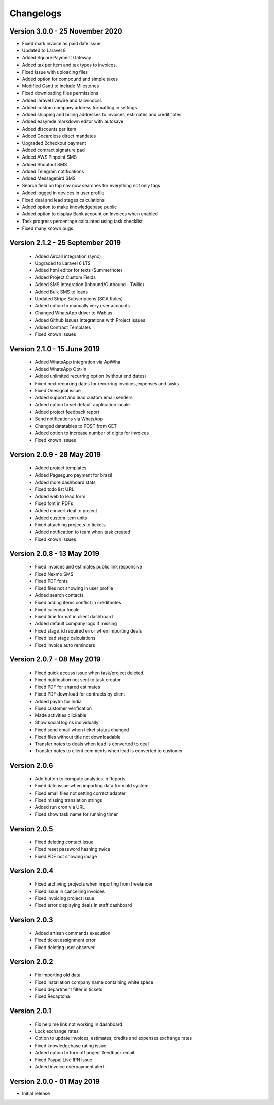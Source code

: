 Changelogs
==========

Version 3.0.0 - 25 November 2020
"""""""""""""""""""""""""""""""
- Fixed mark invoice as paid date issue.
- Updated to Laravel 8
- Added Square Payment Gateway
- Added tax per item and tax types to invoices.
- Fixed issue with uploading files
- Added option for compound and simple taxes
- Modified Gantt to include Milestones
- Fixed downloading files permissions
- Added laravel livewire and tailwindcss
- Added custom company address formatting in settings
- Added shipping and billing addresses to invoices, estimates and creditnotes
- Added easymde markdown editor with autosave
- Added discounts per item
- Added Gocardless direct mandates
- Upgraded 2checkout payment
- Added contract signature pad
- Added AWS Pinpoint SMS
- Added Shoutout SMS
- Added Telegram notifications
- Added Messagebird SMS
- Search field on top nav now searches for everything not only tags
- Added logged in devices in user profile
- Fixed deal and lead stages calculations
- Added option to make knowledgebase public
- Added option to display Bank account on Invoices when enabled
- Task progress percentage calculated using task checklist
- Fixed many known bugs

Version 2.1.2 - 25 September 2019
"""""""""""""""""""""""""""""""
 - Added Aircall integration (sync)
 - Upgraded to Laravel 6 LTS
 - Added html editor for texts (Summernote)
 - Added Project Custom Fields
 - Added SMS integration (Inbound/Outbound - Twilio)
 - Added Bulk SMS to leads
 - Updated Stripe Subscriptions (SCA Rules)
 - Added option to manually very user accounts
 - Changed WhatsApp driver to Wablas
 - Added Github Issues integrations with Project Issues
 - Added Contract Templates
 - Fixed known issues

Version 2.1.0 - 15 June 2019
"""""""""""""""""""""""""""""""
 - Added WhatsApp integration via ApiWha
 - Added WhatsApp Opt-In
 - Added unlimited recurring option (without end dates)
 - Fixed next recurring dates for recurring invoices,expenses and tasks
 - Fixed Onesignal issue
 - Added support and lead custom email senders
 - Added option to set default application locale
 - Added project feedback report
 - Send notifications via WhatsApp
 - Changed datatables to POST from GET
 - Added option to increase number of digits for invoices
 - Fixed known issues

Version 2.0.9 - 28 May 2019
"""""""""""""""""""""""""""""""
 - Added project templates
 - Added Pagseguro payment for brazil
 - Added more dashboard stats
 - Fixed todo list URL
 - Added web to lead form
 - Fixed font in PDFs
 - Added convert deal to project
 - Added custom item units
 - Fixed attaching projects to tickets
 - Added notification to team when task created
 - Fixed known issues


Version 2.0.8 - 13 May 2019
"""""""""""""""""""""""""""""""
 - Fixed invoices and estimates public link responsive
 - Fixed Nexmo SMS
 - Fixed PDF fonts
 - Fixed files not showing in user profile
 - Added search contacts
 - Fixed adding items conflict in creditnotes
 - Fixed calendar locale
 - Fixed time format in client dashboard
 - Added default company logo if missing
 - Fixed stage_id required error when importing deals
 - Fixed lead stage calculations
 - Fixed invoice auto reminders

Version 2.0.7 - 08 May 2019
""""""""""""""""""""""""""""""
 - Fixed quick access issue when task/project deleted.
 - Fixed notification not sent to task creator
 - Fixed PDF for shared estimates
 - Fixed PDF download for contracts by client
 - Added paytm for India
 - Fixed customer verification
 - Made activities clickable
 - Show social logins individually
 - Fixed send email when ticket status changed
 - Fixed files without title not downloadable
 - Transfer notes to deals when lead is converted to deal
 - Transfer notes to client comments when lead is converted to customer
Version 2.0.6
"""""""""""""""
 - Add button to compute analytics in Reports
 - Fixed date issue when importing data from old system
 - Fixed email files not setting correct adapter
 - Fixed missing translation strings
 - Added run cron via URL
 - Fixed show task name for running timer

Version 2.0.5
"""""""""""""""
 - Fixed deleting contact issue
 - Fixed reset password hashing twice
 - Fixed PDF not showing image

Version 2.0.4
"""""""""""""""
 - Fixed archiving projects when importing from freelancer
 - Fixed issue in cancelling invoices
 - Fixed invoicing project issue
 - Fixed error displaying deals in staff dashboard

Version 2.0.3
"""""""""""""""
 - Added artisan commands execution
 - Fixed ticket assignment error
 - Fixed deleting user observer

Version 2.0.2
"""""""""""""""
 - Fix importing old data
 - Fixed installation company name containing white space
 - Fixed department filter in tickets
 - Fixed Recaptcha

Version 2.0.1
"""""""""""""""
 - Fix help me link not working in dashboard
 - Lock exchange rates
 - Option to update invoices, estimates, credits and expenses exchange rates
 - Fixed knowledgebase rating issue
 - Added option to turn off project feedback email
 - Fixed Paypal Live IPN issue
 - Added invoice overpayment alert

Version 2.0.0 - 01 May 2019
"""""""""""""""""""""""""""""

- Initial release
